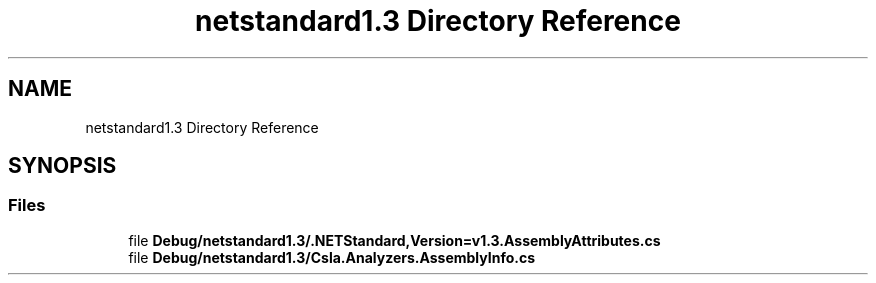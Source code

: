 .TH "netstandard1.3 Directory Reference" 3 "Wed Jul 21 2021" "Version 5.4.2" "CSLA.NET" \" -*- nroff -*-
.ad l
.nh
.SH NAME
netstandard1.3 Directory Reference
.SH SYNOPSIS
.br
.PP
.SS "Files"

.in +1c
.ti -1c
.RI "file \fBDebug/netstandard1\&.3/\&.NETStandard,Version=v1\&.3\&.AssemblyAttributes\&.cs\fP"
.br
.ti -1c
.RI "file \fBDebug/netstandard1\&.3/Csla\&.Analyzers\&.AssemblyInfo\&.cs\fP"
.br
.in -1c
